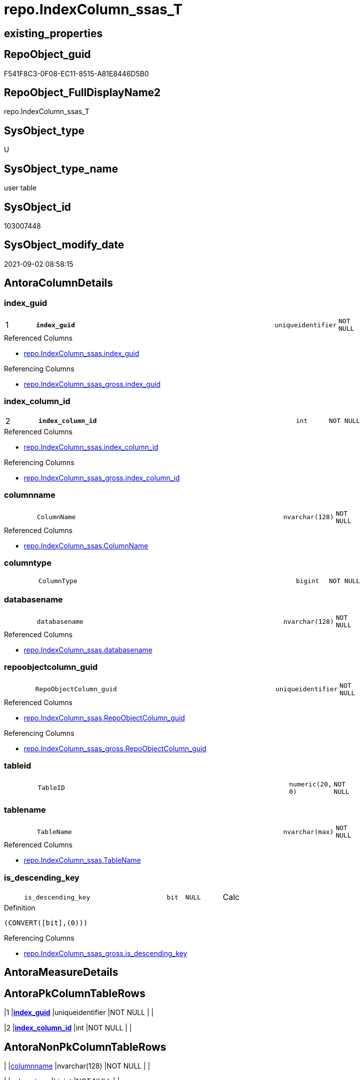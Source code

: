 // tag::HeaderFullDisplayName[]
= repo.IndexColumn_ssas_T
// end::HeaderFullDisplayName[]

== existing_properties

// tag::existing_properties[]
:ExistsProperty--antorareferencedlist:
:ExistsProperty--antorareferencinglist:
:ExistsProperty--has_history:
:ExistsProperty--has_history_columns:
:ExistsProperty--inheritancetype:
:ExistsProperty--is_persistence:
:ExistsProperty--is_persistence_check_duplicate_per_pk:
:ExistsProperty--is_persistence_check_for_empty_source:
:ExistsProperty--is_persistence_delete_changed:
:ExistsProperty--is_persistence_delete_missing:
:ExistsProperty--is_persistence_insert:
:ExistsProperty--is_persistence_truncate:
:ExistsProperty--is_persistence_update_changed:
:ExistsProperty--is_repo_managed:
:ExistsProperty--is_ssas:
:ExistsProperty--persistence_source_repoobject_fullname:
:ExistsProperty--persistence_source_repoobject_fullname2:
:ExistsProperty--persistence_source_repoobject_guid:
:ExistsProperty--persistence_source_repoobject_xref:
:ExistsProperty--pk_index_guid:
:ExistsProperty--pk_indexpatterncolumndatatype:
:ExistsProperty--pk_indexpatterncolumnname:
:ExistsProperty--referencedobjectlist:
:ExistsProperty--usp_persistence_repoobject_guid:
:ExistsProperty--FK:
:ExistsProperty--AntoraIndexList:
:ExistsProperty--Columns:
// end::existing_properties[]

== RepoObject_guid

// tag::RepoObject_guid[]
F541F8C3-0F08-EC11-8515-A81E8446D5B0
// end::RepoObject_guid[]

== RepoObject_FullDisplayName2

// tag::RepoObject_FullDisplayName2[]
repo.IndexColumn_ssas_T
// end::RepoObject_FullDisplayName2[]

== SysObject_type

// tag::SysObject_type[]
U 
// end::SysObject_type[]

== SysObject_type_name

// tag::SysObject_type_name[]
user table
// end::SysObject_type_name[]

== SysObject_id

// tag::SysObject_id[]
103007448
// end::SysObject_id[]

== SysObject_modify_date

// tag::SysObject_modify_date[]
2021-09-02 08:58:15
// end::SysObject_modify_date[]

== AntoraColumnDetails

// tag::AntoraColumnDetails[]
[#column-index_guid]
=== index_guid

[cols="d,8m,m,m,m,d"]
|===
|1
|*index_guid*
|uniqueidentifier
|NOT NULL
|
|
|===

.Referenced Columns
--
* xref:repo.indexcolumn_ssas.adoc#column-index_guid[+repo.IndexColumn_ssas.index_guid+]
--

.Referencing Columns
--
* xref:repo.indexcolumn_ssas_gross.adoc#column-index_guid[+repo.IndexColumn_ssas_gross.index_guid+]
--


[#column-index_column_id]
=== index_column_id

[cols="d,8m,m,m,m,d"]
|===
|2
|*index_column_id*
|int
|NOT NULL
|
|
|===

.Referenced Columns
--
* xref:repo.indexcolumn_ssas.adoc#column-index_column_id[+repo.IndexColumn_ssas.index_column_id+]
--

.Referencing Columns
--
* xref:repo.indexcolumn_ssas_gross.adoc#column-index_column_id[+repo.IndexColumn_ssas_gross.index_column_id+]
--


[#column-columnname]
=== columnname

[cols="d,8m,m,m,m,d"]
|===
|
|ColumnName
|nvarchar(128)
|NOT NULL
|
|
|===

.Referenced Columns
--
* xref:repo.indexcolumn_ssas.adoc#column-columnname[+repo.IndexColumn_ssas.ColumnName+]
--


[#column-columntype]
=== columntype

[cols="d,8m,m,m,m,d"]
|===
|
|ColumnType
|bigint
|NOT NULL
|
|
|===


[#column-databasename]
=== databasename

[cols="d,8m,m,m,m,d"]
|===
|
|databasename
|nvarchar(128)
|NOT NULL
|
|
|===

.Referenced Columns
--
* xref:repo.indexcolumn_ssas.adoc#column-databasename[+repo.IndexColumn_ssas.databasename+]
--


[#column-repoobjectcolumn_guid]
=== repoobjectcolumn_guid

[cols="d,8m,m,m,m,d"]
|===
|
|RepoObjectColumn_guid
|uniqueidentifier
|NOT NULL
|
|
|===

.Referenced Columns
--
* xref:repo.indexcolumn_ssas.adoc#column-repoobjectcolumn_guid[+repo.IndexColumn_ssas.RepoObjectColumn_guid+]
--

.Referencing Columns
--
* xref:repo.indexcolumn_ssas_gross.adoc#column-repoobjectcolumn_guid[+repo.IndexColumn_ssas_gross.RepoObjectColumn_guid+]
--


[#column-tableid]
=== tableid

[cols="d,8m,m,m,m,d"]
|===
|
|TableID
|numeric(20, 0)
|NOT NULL
|
|
|===


[#column-tablename]
=== tablename

[cols="d,8m,m,m,m,d"]
|===
|
|TableName
|nvarchar(max)
|NOT NULL
|
|
|===

.Referenced Columns
--
* xref:repo.indexcolumn_ssas.adoc#column-tablename[+repo.IndexColumn_ssas.TableName+]
--


[#column-is_descending_key]
=== is_descending_key

[cols="d,8m,m,m,m,d"]
|===
|
|is_descending_key
|bit
|NULL
|
|Calc
|===

.Definition
....
(CONVERT([bit],(0)))
....

.Referencing Columns
--
* xref:repo.indexcolumn_ssas_gross.adoc#column-is_descending_key[+repo.IndexColumn_ssas_gross.is_descending_key+]
--


// end::AntoraColumnDetails[]

== AntoraMeasureDetails

// tag::AntoraMeasureDetails[]

// end::AntoraMeasureDetails[]

== AntoraPkColumnTableRows

// tag::AntoraPkColumnTableRows[]
|1
|*<<column-index_guid>>*
|uniqueidentifier
|NOT NULL
|
|

|2
|*<<column-index_column_id>>*
|int
|NOT NULL
|
|








// end::AntoraPkColumnTableRows[]

== AntoraNonPkColumnTableRows

// tag::AntoraNonPkColumnTableRows[]


|
|<<column-columnname>>
|nvarchar(128)
|NOT NULL
|
|

|
|<<column-columntype>>
|bigint
|NOT NULL
|
|

|
|<<column-databasename>>
|nvarchar(128)
|NOT NULL
|
|

|
|<<column-repoobjectcolumn_guid>>
|uniqueidentifier
|NOT NULL
|
|

|
|<<column-tableid>>
|numeric(20, 0)
|NOT NULL
|
|

|
|<<column-tablename>>
|nvarchar(max)
|NOT NULL
|
|

|
|<<column-is_descending_key>>
|bit
|NULL
|
|Calc

// end::AntoraNonPkColumnTableRows[]

== AntoraIndexList

// tag::AntoraIndexList[]

[#index-pk_indexcolumn_ssas_t]
=== pk_indexcolumn_ssas_t

* IndexSemanticGroup: xref:other/indexsemanticgroup.adoc#openingbracketnoblankgroupclosingbracket[no_group]
+
--
* <<column-index_guid>>; uniqueidentifier
* <<column-index_column_id>>; int
--
* PK, Unique, Real: 1, 1, 1


[#index-idx_indexcolumn_ssas_t2x_1]
=== idx_indexcolumn_ssas_t++__++1

* IndexSemanticGroup: xref:other/indexsemanticgroup.adoc#openingbracketnoblankgroupclosingbracket[no_group]
+
--
* <<column-index_guid>>; uniqueidentifier
--
* PK, Unique, Real: 0, 0, 0
* ++FK_IndexColumn_ssas_T_Index_ssas_T++ +
referenced: xref:repo.index_ssas_t.adoc[], xref:repo.index_ssas_t.adoc#index-uq_index_ssas_t[+uq_Index_ssas_T+]


[#index-idx_indexcolumn_ssas_t2x_2]
=== idx_indexcolumn_ssas_t++__++2

* IndexSemanticGroup: xref:other/indexsemanticgroup.adoc#openingbracketnoblankgroupclosingbracket[no_group]
+
--
* <<column-databasename>>; nvarchar(128)
--
* PK, Unique, Real: 0, 0, 0

// end::AntoraIndexList[]

== AntoraParameterList

// tag::AntoraParameterList[]

// end::AntoraParameterList[]

== Other tags

source: property.RepoObjectProperty_cross As rop_cross


=== additional_reference_csv

// tag::additional_reference_csv[]

// end::additional_reference_csv[]


=== AdocUspSteps

// tag::adocuspsteps[]

// end::adocuspsteps[]


=== AntoraReferencedList

// tag::antorareferencedlist[]
* xref:repo.indexcolumn_ssas.adoc[]
// end::antorareferencedlist[]


=== AntoraReferencingList

// tag::antorareferencinglist[]
* xref:repo.index_ssas_indexpatterncolumnguid.adoc[]
* xref:repo.indexcolumn_ssas_gross.adoc[]
* xref:repo.usp_persist_indexcolumn_ssas_t.adoc[]
// end::antorareferencinglist[]


=== Description

// tag::description[]

// end::description[]


=== exampleUsage

// tag::exampleusage[]

// end::exampleusage[]


=== exampleUsage_2

// tag::exampleusage_2[]

// end::exampleusage_2[]


=== exampleUsage_3

// tag::exampleusage_3[]

// end::exampleusage_3[]


=== exampleUsage_4

// tag::exampleusage_4[]

// end::exampleusage_4[]


=== exampleUsage_5

// tag::exampleusage_5[]

// end::exampleusage_5[]


=== exampleWrong_Usage

// tag::examplewrong_usage[]

// end::examplewrong_usage[]


=== has_execution_plan_issue

// tag::has_execution_plan_issue[]

// end::has_execution_plan_issue[]


=== has_get_referenced_issue

// tag::has_get_referenced_issue[]

// end::has_get_referenced_issue[]


=== has_history

// tag::has_history[]
0
// end::has_history[]


=== has_history_columns

// tag::has_history_columns[]
0
// end::has_history_columns[]


=== InheritanceType

// tag::inheritancetype[]
13
// end::inheritancetype[]


=== is_persistence

// tag::is_persistence[]
1
// end::is_persistence[]


=== is_persistence_check_duplicate_per_pk

// tag::is_persistence_check_duplicate_per_pk[]
0
// end::is_persistence_check_duplicate_per_pk[]


=== is_persistence_check_for_empty_source

// tag::is_persistence_check_for_empty_source[]
0
// end::is_persistence_check_for_empty_source[]


=== is_persistence_delete_changed

// tag::is_persistence_delete_changed[]
0
// end::is_persistence_delete_changed[]


=== is_persistence_delete_missing

// tag::is_persistence_delete_missing[]
1
// end::is_persistence_delete_missing[]


=== is_persistence_insert

// tag::is_persistence_insert[]
1
// end::is_persistence_insert[]


=== is_persistence_truncate

// tag::is_persistence_truncate[]
0
// end::is_persistence_truncate[]


=== is_persistence_update_changed

// tag::is_persistence_update_changed[]
1
// end::is_persistence_update_changed[]


=== is_repo_managed

// tag::is_repo_managed[]
1
// end::is_repo_managed[]


=== is_ssas

// tag::is_ssas[]
0
// end::is_ssas[]


=== microsoft_database_tools_support

// tag::microsoft_database_tools_support[]

// end::microsoft_database_tools_support[]


=== MS_Description

// tag::ms_description[]

// end::ms_description[]


=== persistence_source_RepoObject_fullname

// tag::persistence_source_repoobject_fullname[]
[repo].[IndexColumn_ssas]
// end::persistence_source_repoobject_fullname[]


=== persistence_source_RepoObject_fullname2

// tag::persistence_source_repoobject_fullname2[]
repo.IndexColumn_ssas
// end::persistence_source_repoobject_fullname2[]


=== persistence_source_RepoObject_guid

// tag::persistence_source_repoobject_guid[]
CCB100DE-0D08-EC11-8515-A81E8446D5B0
// end::persistence_source_repoobject_guid[]


=== persistence_source_RepoObject_xref

// tag::persistence_source_repoobject_xref[]
xref:repo.indexcolumn_ssas.adoc[]
// end::persistence_source_repoobject_xref[]


=== pk_index_guid

// tag::pk_index_guid[]
F641F8C3-0F08-EC11-8515-A81E8446D5B0
// end::pk_index_guid[]


=== pk_IndexPatternColumnDatatype

// tag::pk_indexpatterncolumndatatype[]
uniqueidentifier,int
// end::pk_indexpatterncolumndatatype[]


=== pk_IndexPatternColumnName

// tag::pk_indexpatterncolumnname[]
index_guid,index_column_id
// end::pk_indexpatterncolumnname[]


=== pk_IndexSemanticGroup

// tag::pk_indexsemanticgroup[]

// end::pk_indexsemanticgroup[]


=== ReferencedObjectList

// tag::referencedobjectlist[]
* [repo].[IndexColumn_ssas]
// end::referencedobjectlist[]


=== usp_persistence_RepoObject_guid

// tag::usp_persistence_repoobject_guid[]
42ECD625-1608-EC11-8515-A81E8446D5B0
// end::usp_persistence_repoobject_guid[]


=== UspExamples

// tag::uspexamples[]

// end::uspexamples[]


=== uspgenerator_usp_id

// tag::uspgenerator_usp_id[]

// end::uspgenerator_usp_id[]


=== UspParameters

// tag::uspparameters[]

// end::uspparameters[]

== Boolean Attributes

source: property.RepoObjectProperty WHERE property_int = 1

// tag::boolean_attributes[]
:is_persistence:
:is_persistence_delete_missing:
:is_persistence_insert:
:is_persistence_update_changed:
:is_repo_managed:

// end::boolean_attributes[]

== sql_modules_definition

// tag::sql_modules_definition[]
[%collapsible]
=======
[source,sql]
----

----
=======
// end::sql_modules_definition[]


